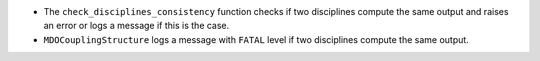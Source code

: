 - The ``check_disciplines_consistency`` function checks if two disciplines compute the same output and raises an error or logs a message if this is the case.
- ``MDOCouplingStructure`` logs a message with ``FATAL`` level if two disciplines compute the same output.
